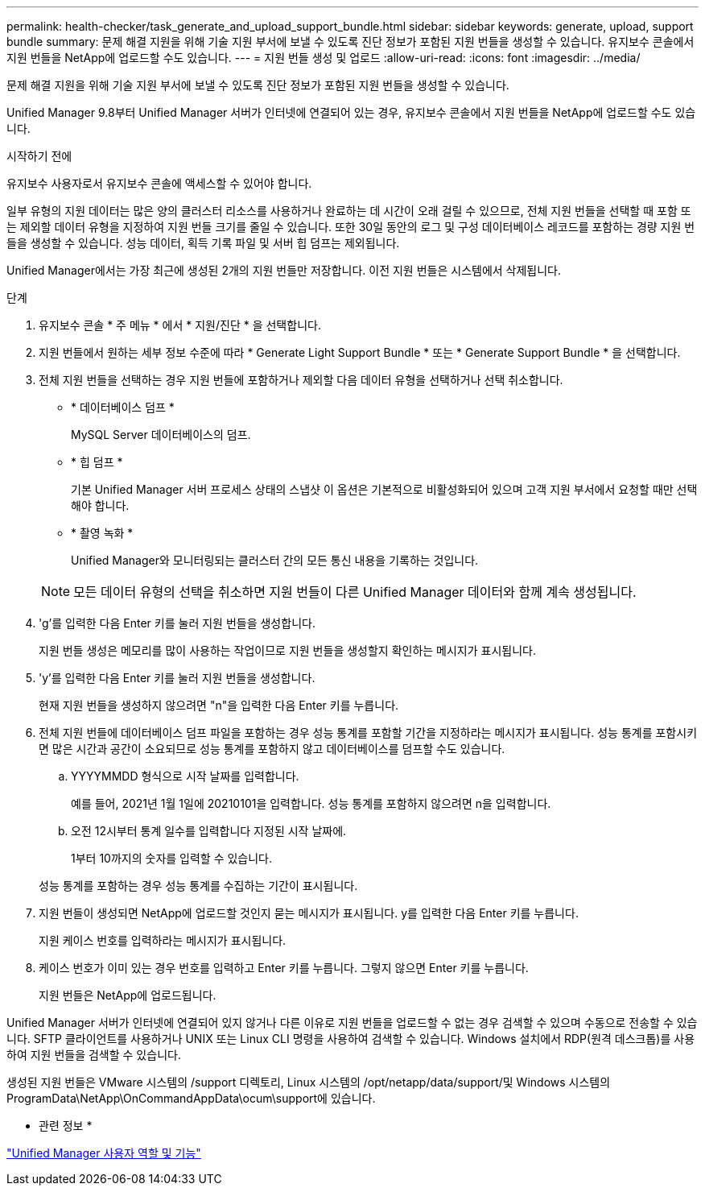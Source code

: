 ---
permalink: health-checker/task_generate_and_upload_support_bundle.html 
sidebar: sidebar 
keywords: generate, upload, support bundle 
summary: 문제 해결 지원을 위해 기술 지원 부서에 보낼 수 있도록 진단 정보가 포함된 지원 번들을 생성할 수 있습니다. 유지보수 콘솔에서 지원 번들을 NetApp에 업로드할 수도 있습니다. 
---
= 지원 번들 생성 및 업로드
:allow-uri-read: 
:icons: font
:imagesdir: ../media/


[role="lead"]
문제 해결 지원을 위해 기술 지원 부서에 보낼 수 있도록 진단 정보가 포함된 지원 번들을 생성할 수 있습니다.

Unified Manager 9.8부터 Unified Manager 서버가 인터넷에 연결되어 있는 경우, 유지보수 콘솔에서 지원 번들을 NetApp에 업로드할 수도 있습니다.

.시작하기 전에
유지보수 사용자로서 유지보수 콘솔에 액세스할 수 있어야 합니다.

일부 유형의 지원 데이터는 많은 양의 클러스터 리소스를 사용하거나 완료하는 데 시간이 오래 걸릴 수 있으므로, 전체 지원 번들을 선택할 때 포함 또는 제외할 데이터 유형을 지정하여 지원 번들 크기를 줄일 수 있습니다. 또한 30일 동안의 로그 및 구성 데이터베이스 레코드를 포함하는 경량 지원 번들을 생성할 수 있습니다. 성능 데이터, 획득 기록 파일 및 서버 힙 덤프는 제외됩니다.

Unified Manager에서는 가장 최근에 생성된 2개의 지원 번들만 저장합니다. 이전 지원 번들은 시스템에서 삭제됩니다.

.단계
. 유지보수 콘솔 * 주 메뉴 * 에서 * 지원/진단 * 을 선택합니다.
. 지원 번들에서 원하는 세부 정보 수준에 따라 * Generate Light Support Bundle * 또는 * Generate Support Bundle * 을 선택합니다.
. 전체 지원 번들을 선택하는 경우 지원 번들에 포함하거나 제외할 다음 데이터 유형을 선택하거나 선택 취소합니다.
+
** * 데이터베이스 덤프 *
+
MySQL Server 데이터베이스의 덤프.

** * 힙 덤프 *
+
기본 Unified Manager 서버 프로세스 상태의 스냅샷 이 옵션은 기본적으로 비활성화되어 있으며 고객 지원 부서에서 요청할 때만 선택해야 합니다.

** * 촬영 녹화 *
+
Unified Manager와 모니터링되는 클러스터 간의 모든 통신 내용을 기록하는 것입니다.



+
[NOTE]
====
모든 데이터 유형의 선택을 취소하면 지원 번들이 다른 Unified Manager 데이터와 함께 계속 생성됩니다.

====
. 'g'를 입력한 다음 Enter 키를 눌러 지원 번들을 생성합니다.
+
지원 번들 생성은 메모리를 많이 사용하는 작업이므로 지원 번들을 생성할지 확인하는 메시지가 표시됩니다.

. 'y'를 입력한 다음 Enter 키를 눌러 지원 번들을 생성합니다.
+
현재 지원 번들을 생성하지 않으려면 "n"을 입력한 다음 Enter 키를 누릅니다.

. 전체 지원 번들에 데이터베이스 덤프 파일을 포함하는 경우 성능 통계를 포함할 기간을 지정하라는 메시지가 표시됩니다. 성능 통계를 포함시키면 많은 시간과 공간이 소요되므로 성능 통계를 포함하지 않고 데이터베이스를 덤프할 수도 있습니다.
+
.. YYYYMMDD 형식으로 시작 날짜를 입력합니다.
+
예를 들어, 2021년 1월 1일에 20210101을 입력합니다. 성능 통계를 포함하지 않으려면 n을 입력합니다.

.. 오전 12시부터 통계 일수를 입력합니다 지정된 시작 날짜에.
+
1부터 10까지의 숫자를 입력할 수 있습니다.



+
성능 통계를 포함하는 경우 성능 통계를 수집하는 기간이 표시됩니다.

. 지원 번들이 생성되면 NetApp에 업로드할 것인지 묻는 메시지가 표시됩니다. y를 입력한 다음 Enter 키를 누릅니다.
+
지원 케이스 번호를 입력하라는 메시지가 표시됩니다.

. 케이스 번호가 이미 있는 경우 번호를 입력하고 Enter 키를 누릅니다. 그렇지 않으면 Enter 키를 누릅니다.
+
지원 번들은 NetApp에 업로드됩니다.



Unified Manager 서버가 인터넷에 연결되어 있지 않거나 다른 이유로 지원 번들을 업로드할 수 없는 경우 검색할 수 있으며 수동으로 전송할 수 있습니다. SFTP 클라이언트를 사용하거나 UNIX 또는 Linux CLI 명령을 사용하여 검색할 수 있습니다. Windows 설치에서 RDP(원격 데스크톱)를 사용하여 지원 번들을 검색할 수 있습니다.

생성된 지원 번들은 VMware 시스템의 /support 디렉토리, Linux 시스템의 /opt/netapp/data/support/및 Windows 시스템의 ProgramData\NetApp\OnCommandAppData\ocum\support에 있습니다.

* 관련 정보 *

link:../config/reference_unified_manager_roles_and_capabilities.html["Unified Manager 사용자 역할 및 기능"]
